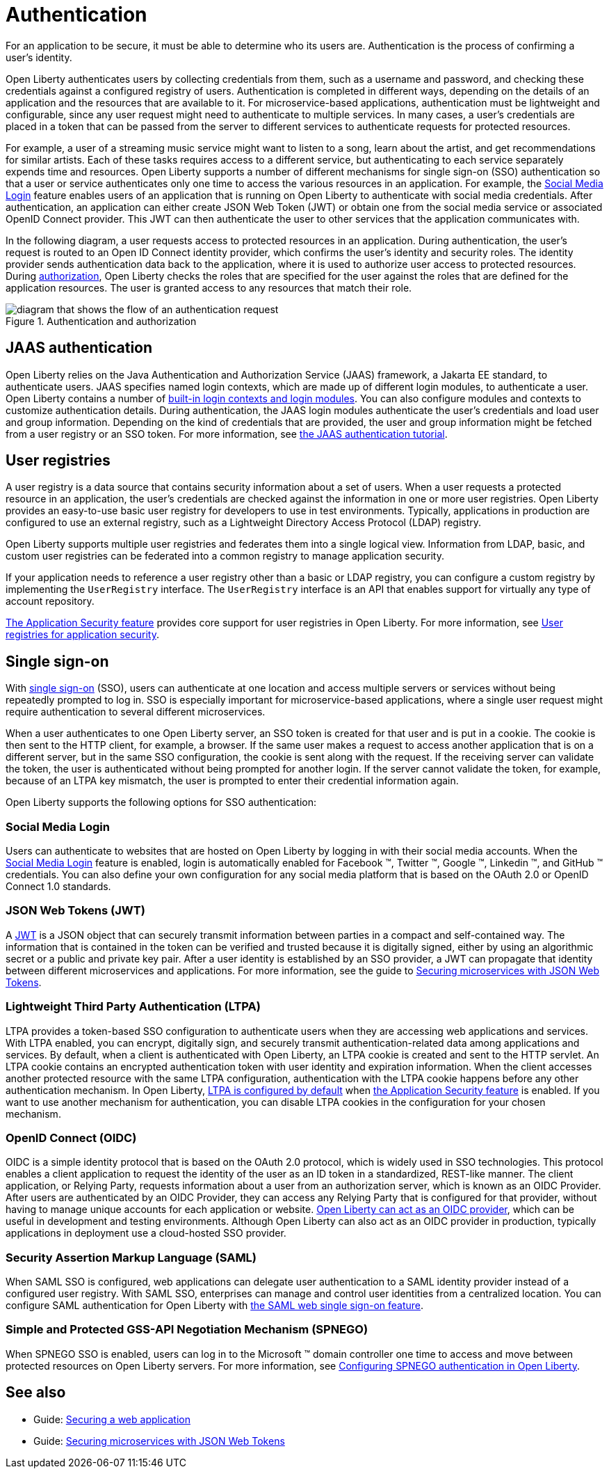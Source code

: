 // Copyright (c) 2020 IBM Corporation and others.
// Licensed under Creative Commons Attribution-NoDerivatives
// 4.0 International (CC BY-ND 4.0)
//   https://creativecommons.org/licenses/by-nd/4.0/
//
// Contributors:
//     IBM Corporation
//
:page-description:
:seo-title: Authentication
:seo-description: Authentication is the processes by which an application that is running on Open Liberty confirms a user's identity.
:page-layout: general-reference
:page-type: general
= Authentication

For an application to be secure, it must be able to determine who its users are. Authentication is the process of confirming a user’s identity.

Open Liberty authenticates users by collecting credentials from them, such as a username and password, and checking these credentials against a configured registry of users. Authentication is completed in different ways, depending on the details of an application and the resources that are available to it. For microservice-based applications, authentication must be lightweight and configurable, since any user request might need to authenticate to multiple services. In many cases, a user's credentials are placed in a token that can be passed from the server to different services to authenticate requests for protected resources.

For example, a user of a streaming music service might want to listen to a song, learn about the artist, and get recommendations for similar artists. Each of these tasks requires access to a different service, but authenticating to each service separately expends time and resources. Open Liberty supports a number of different mechanisms for single sign-on (SSO) authentication so that a user or service authenticates only one time to access the various resources in an application. For example, the xref:reference:feature/socialLogin-1.0.adoc[Social Media Login] feature enables users of an application that is running on Open Liberty to authenticate with social media credentials. After authentication, an application can either create JSON Web Token (JWT) or obtain one from the social media service or associated OpenID Connect provider. This JWT can then authenticate the user to other services that the application communicates with.

In the following diagram, a user requests access to protected resources in an application. During authentication, the user’s request is routed to an Open ID Connect identity provider, which confirms the user's identity and security roles. The identity provider sends authentication data back to the application, where it is used to authorize user access to protected resources. During xref:authorization.adoc[authorization], Open Liberty checks the roles that are specified for the user against the roles that are defined for the application resources. The user is granted access to any resources that match their role.

.Authentication and authorization
image::authn-ol-diagram.png[diagram that shows the flow of an authentication request,align="center"]

== JAAS authentication

Open Liberty relies on the Java Authentication and Authorization Service (JAAS) framework, a Jakarta EE standard, to authenticate users.
JAAS specifies named login contexts, which are made up of different login modules, to authenticate a user.
Open Liberty contains a number of xref:reference:config/jaasLoginModule.adoc[built-in login contexts and login modules]. You can also configure modules and contexts to customize authentication details.
During authentication, the JAAS login modules authenticate the user's credentials and load user and group information.
Depending on the kind of credentials that are provided, the user and group information might be fetched from a user registry or an SSO token. For more information, see https://docs.oracle.com/javase/8/docs/technotes/guides/security/jaas/tutorials/GeneralAcnOnly.html[the JAAS authentication tutorial].

== User registries

A user registry is a data source that contains security information about a set of users. When a user requests a protected resource in an application, the user's credentials are checked against the information in one or more user registries. Open Liberty provides an easy-to-use basic user registry for developers to use in test environments. Typically, applications in production are configured to use an external registry, such as a Lightweight Directory Access Protocol (LDAP) registry.

Open Liberty supports multiple user registries and federates them into a single logical view. Information from LDAP, basic, and custom user registries can be federated into a common registry to manage application security.

If your application needs to reference a user registry other than a basic or LDAP registry, you can configure a custom registry by implementing the `UserRegistry` interface. The `UserRegistry` interface is an API that enables support for virtually any type of account repository.

xref:reference:feature/appSecurity-3.0.adoc[The Application Security feature] provides core support for user registries in Open Liberty. For more information, see xref:user-registries-application-security.adoc[User registries for application security].

== Single sign-on

With xref:single-sign-on.adoc[single sign-on] (SSO), users can authenticate at one location and access multiple servers or services without being repeatedly prompted to log in. SSO is especially important for microservice-based applications, where a single user request might require authentication to several different microservices.

When a user authenticates to one Open Liberty server, an SSO token is created for that user and is put in a cookie. The cookie is then sent to the HTTP client, for example, a browser. If the same user makes a request to access another application that is on a different server, but in the same SSO configuration, the cookie is sent along with the request. If the receiving server can validate the token, the user is authenticated without being prompted for another login. If the server cannot validate the token, for example, because of an LTPA key mismatch, the user is prompted to enter their credential information again.

Open Liberty supports the following options for SSO authentication:

=== Social Media Login
Users can authenticate to websites that are hosted on Open Liberty by logging in with their social media accounts. When the xref:reference:feature/socialLogin-1.0.adoc[Social Media Login] feature is enabled, login is automatically enabled for Facebook (TM), Twitter (TM), Google (TM), Linkedin (TM), and GitHub (TM) credentials. You can also define your own configuration for any social media platform that is based on the OAuth 2.0 or OpenID Connect 1.0 standards.

=== JSON Web Tokens (JWT)
A https://jwt.io/[JWT] is a JSON object that can securely transmit information between parties in a compact and self-contained way. The information that is contained in the token can be verified and trusted because it is digitally signed, either by using an algorithmic secret or a public and private key pair. After a user identity is established by an SSO provider, a JWT can propagate that identity between different microservices and applications. For more information, see the guide to link:/guides/microprofile-jwt.html[Securing microservices with JSON Web Tokens].

=== Lightweight Third Party Authentication (LTPA)
LTPA provides a token-based SSO configuration to authenticate users when they are accessing web applications and services. With LTPA enabled, you can encrypt, digitally sign, and securely transmit authentication-related data among applications and services. By default, when a client is authenticated with Open Liberty, an LTPA cookie is created and sent to the HTTP servlet. An LTPA cookie contains an encrypted authentication token with user identity and expiration information. When the client accesses another protected resource with the same LTPA configuration, authentication with the LTPA cookie happens before any other authentication mechanism. In Open Liberty, xref:reference:config/ltpa.adoc[LTPA is configured by default] when xref:reference:feature/appSecurity-3.0.adoc[the Application Security feature] is enabled. If you want to use another mechanism for authentication, you can disable LTPA cookies in the configuration for your chosen mechanism.

=== OpenID Connect (OIDC)
OIDC is a simple identity protocol that is based on the OAuth 2.0 protocol, which is widely used in SSO technologies. This protocol enables a client application to request the identity of the user as an ID token in a standardized, REST-like manner. The client application, or Relying Party, requests information about a user from an authorization server, which is known as an OIDC Provider. After users are authenticated by an OIDC Provider, they can access any Relying Party that is configured for that provider, without having to manage unique accounts for each application or website. xref:reference:feature/openidConnectServer-1.0.adoc[Open Liberty can act as an OIDC provider], which can be useful in development and testing environments. Although Open Liberty can also act as an OIDC provider in production, typically applications in deployment use a cloud-hosted SSO provider.

=== Security Assertion Markup Language (SAML)
When SAML SSO is configured, web applications can delegate user authentication to a SAML identity provider instead of a configured user registry. With SAML  SSO, enterprises can manage and control user identities from a centralized location. You can configure SAML authentication for Open Liberty with xref:reference:feature/samlWeb-2.0.adoc[the SAML web single sign-on feature].

=== Simple and Protected GSS-API Negotiation Mechanism (SPNEGO)
When SPNEGO SSO is enabled, users can log in to the Microsoft (TM) domain controller one time to access and move between protected resources on Open Liberty servers.
For more information, see xref:configuring-spnego-authentication.adoc[Configuring SPNEGO authentication in Open Liberty].

== See also

- Guide: link:/guides/security-intro.html[Securing a web application]
- Guide: link:/guides/microprofile-jwt.html[Securing microservices with JSON Web Tokens]
